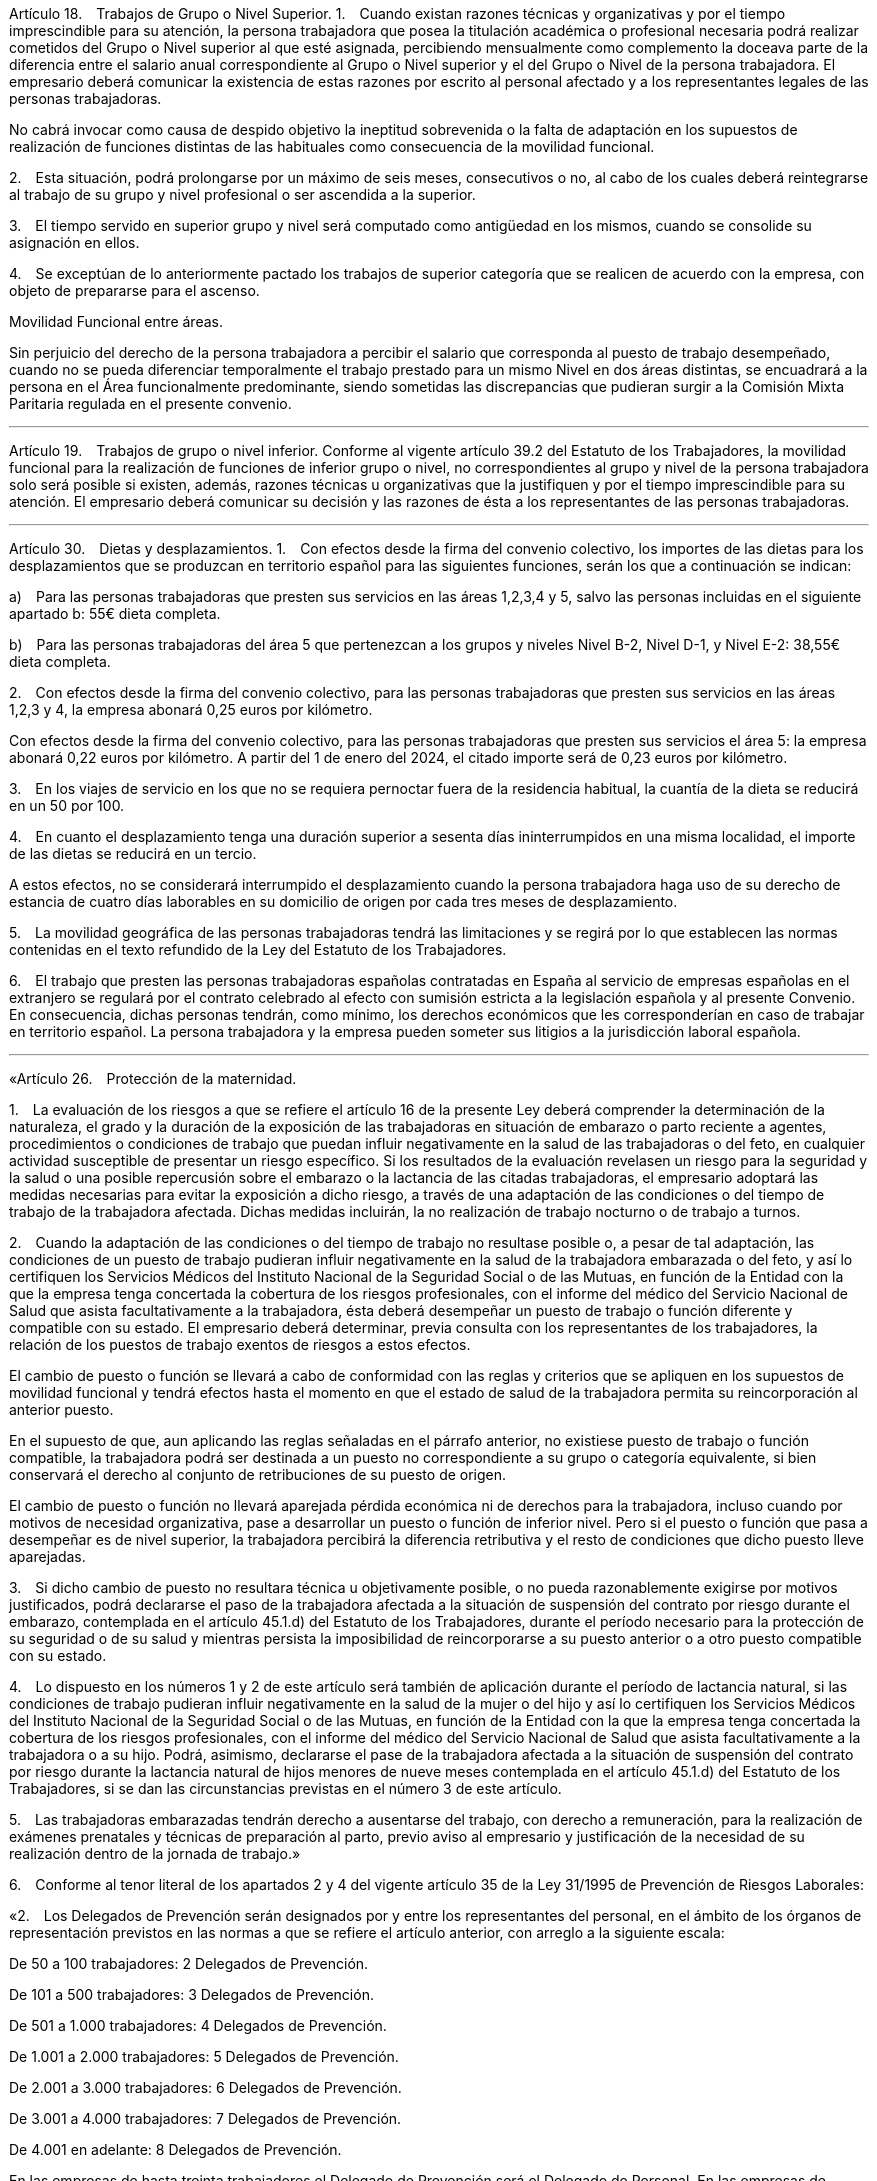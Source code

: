 Artículo 18. Trabajos de Grupo o Nivel Superior.
1. Cuando existan razones técnicas y organizativas y por el tiempo imprescindible para su atención, la persona trabajadora que posea la titulación académica o profesional necesaria podrá realizar cometidos del Grupo o Nivel superior al que esté asignada, percibiendo mensualmente como complemento la doceava parte de la diferencia entre el salario anual correspondiente al Grupo o Nivel superior y el del Grupo o Nivel de la persona trabajadora. El empresario deberá comunicar la existencia de estas razones por escrito al personal afectado y a los representantes legales de las personas trabajadoras.

No cabrá invocar como causa de despido objetivo la ineptitud sobrevenida o la falta de adaptación en los supuestos de realización de funciones distintas de las habituales como consecuencia de la movilidad funcional.

2. Esta situación, podrá prolongarse por un máximo de seis meses, consecutivos o no, al cabo de los cuales deberá reintegrarse al trabajo de su grupo y nivel profesional o ser ascendida a la superior.

3. El tiempo servido en superior grupo y nivel será computado como antigüedad en los mismos, cuando se consolide su asignación en ellos.

4. Se exceptúan de lo anteriormente pactado los trabajos de superior categoría que se realicen de acuerdo con la empresa, con objeto de prepararse para el ascenso.

Movilidad Funcional entre áreas.

Sin perjuicio del derecho de la persona trabajadora a percibir el salario que corresponda al puesto de trabajo desempeñado, cuando no se pueda diferenciar temporalmente el trabajo prestado para un mismo Nivel en dos áreas distintas, se encuadrará a la persona en el Área funcionalmente predominante, siendo sometidas las discrepancias que pudieran surgir a la Comisión Mixta Paritaria regulada en el presente convenio.

___

Artículo 19. Trabajos de grupo o nivel inferior.
Conforme al vigente artículo 39.2 del Estatuto de los Trabajadores, la movilidad funcional para la realización de funciones de inferior grupo o nivel, no correspondientes al grupo y nivel de la persona trabajadora solo será posible si existen, además, razones técnicas u organizativas que la justifiquen y por el tiempo imprescindible para su atención. El empresario deberá comunicar su decisión y las razones de ésta a los representantes de las personas trabajadoras.

___

Artículo 30. Dietas y desplazamientos.
1. Con efectos desde la firma del convenio colectivo, los importes de las dietas para los desplazamientos que se produzcan en territorio español para las siguientes funciones, serán los que a continuación se indican:

a) Para las personas trabajadoras que presten sus servicios en las áreas 1,2,3,4 y 5, salvo las personas incluidas en el siguiente apartado b: 55€ dieta completa.

b) Para las personas trabajadoras del área 5 que pertenezcan a los grupos y niveles Nivel B-2, Nivel D-1, y Nivel E-2: 38,55€ dieta completa.

2. Con efectos desde la firma del convenio colectivo, para las personas trabajadoras que presten sus servicios en las áreas 1,2,3 y 4, la empresa abonará 0,25 euros por kilómetro.

Con efectos desde la firma del convenio colectivo, para las personas trabajadoras que presten sus servicios el área 5: la empresa abonará 0,22 euros por kilómetro. A partir del 1 de enero del 2024, el citado importe será de 0,23 euros por kilómetro.

3. En los viajes de servicio en los que no se requiera pernoctar fuera de la residencia habitual, la cuantía de la dieta se reducirá en un 50 por 100.

4. En cuanto el desplazamiento tenga una duración superior a sesenta días ininterrumpidos en una misma localidad, el importe de las dietas se reducirá en un tercio.

A estos efectos, no se considerará interrumpido el desplazamiento cuando la persona trabajadora haga uso de su derecho de estancia de cuatro días laborables en su domicilio de origen por cada tres meses de desplazamiento.

5. La movilidad geográfica de las personas trabajadoras tendrá las limitaciones y se regirá por lo que establecen las normas contenidas en el texto refundido de la Ley del Estatuto de los Trabajadores.

6. El trabajo que presten las personas trabajadoras españolas contratadas en España al servicio de empresas españolas en el extranjero se regulará por el contrato celebrado al efecto con sumisión estricta a la legislación española y al presente Convenio. En consecuencia, dichas personas tendrán, como mínimo, los derechos económicos que les corresponderían en caso de trabajar en territorio español. La persona trabajadora y la empresa pueden someter sus litigios a la jurisdicción laboral española.

___

«Artículo 26. Protección de la maternidad.

1. La evaluación de los riesgos a que se refiere el artículo 16 de la presente Ley deberá comprender la determinación de la naturaleza, el grado y la duración de la exposición de las trabajadoras en situación de embarazo o parto reciente a agentes, procedimientos o condiciones de trabajo que puedan influir negativamente en la salud de las trabajadoras o del feto, en cualquier actividad susceptible de presentar un riesgo específico. Si los resultados de la evaluación revelasen un riesgo para la seguridad y la salud o una posible repercusión sobre el embarazo o la lactancia de las citadas trabajadoras, el empresario adoptará las medidas necesarias para evitar la exposición a dicho riesgo, a través de una adaptación de las condiciones o del tiempo de trabajo de la trabajadora afectada. Dichas medidas incluirán, la no realización de trabajo nocturno o de trabajo a turnos.

2. Cuando la adaptación de las condiciones o del tiempo de trabajo no resultase posible o, a pesar de tal adaptación, las condiciones de un puesto de trabajo pudieran influir negativamente en la salud de la trabajadora embarazada o del feto, y así lo certifiquen los Servicios Médicos del Instituto Nacional de la Seguridad Social o de las Mutuas, en función de la Entidad con la que la empresa tenga concertada la cobertura de los riesgos profesionales, con el informe del médico del Servicio Nacional de Salud que asista facultativamente a la trabajadora, ésta deberá desempeñar un puesto de trabajo o función diferente y compatible con su estado. El empresario deberá determinar, previa consulta con los representantes de los trabajadores, la relación de los puestos de trabajo exentos de riesgos a estos efectos.

El cambio de puesto o función se llevará a cabo de conformidad con las reglas y criterios que se apliquen en los supuestos de movilidad funcional y tendrá efectos hasta el momento en que el estado de salud de la trabajadora permita su reincorporación al anterior puesto.

En el supuesto de que, aun aplicando las reglas señaladas en el párrafo anterior, no existiese puesto de trabajo o función compatible, la trabajadora podrá ser destinada a un puesto no correspondiente a su grupo o categoría equivalente, si bien conservará el derecho al conjunto de retribuciones de su puesto de origen.

El cambio de puesto o función no llevará aparejada pérdida económica ni de derechos para la trabajadora, incluso cuando por motivos de necesidad organizativa, pase a desarrollar un puesto o función de inferior nivel. Pero si el puesto o función que pasa a desempeñar es de nivel superior, la trabajadora percibirá la diferencia retributiva y el resto de condiciones que dicho puesto lleve aparejadas.

3. Si dicho cambio de puesto no resultara técnica u objetivamente posible, o no pueda razonablemente exigirse por motivos justificados, podrá declararse el paso de la trabajadora afectada a la situación de suspensión del contrato por riesgo durante el embarazo, contemplada en el artículo 45.1.d) del Estatuto de los Trabajadores, durante el período necesario para la protección de su seguridad o de su salud y mientras persista la imposibilidad de reincorporarse a su puesto anterior o a otro puesto compatible con su estado.

4. Lo dispuesto en los números 1 y 2 de este artículo será también de aplicación durante el período de lactancia natural, si las condiciones de trabajo pudieran influir negativamente en la salud de la mujer o del hijo y así lo certifiquen los Servicios Médicos del Instituto Nacional de la Seguridad Social o de las Mutuas, en función de la Entidad con la que la empresa tenga concertada la cobertura de los riesgos profesionales, con el informe del médico del Servicio Nacional de Salud que asista facultativamente a la trabajadora o a su hijo. Podrá, asimismo, declararse el pase de la trabajadora afectada a la situación de suspensión del contrato por riesgo durante la lactancia natural de hijos menores de nueve meses contemplada en el artículo 45.1.d) del Estatuto de los Trabajadores, si se dan las circunstancias previstas en el número 3 de este artículo.

5. Las trabajadoras embarazadas tendrán derecho a ausentarse del trabajo, con derecho a remuneración, para la realización de exámenes prenatales y técnicas de preparación al parto, previo aviso al empresario y justificación de la necesidad de su realización dentro de la jornada de trabajo.»

6. Conforme al tenor literal de los apartados 2 y 4 del vigente artículo 35 de la Ley 31/1995 de Prevención de Riesgos Laborales:

«2. Los Delegados de Prevención serán designados por y entre los representantes del personal, en el ámbito de los órganos de representación previstos en las normas a que se refiere el artículo anterior, con arreglo a la siguiente escala:

De 50 a 100 trabajadores: 2 Delegados de Prevención.

De 101 a 500 trabajadores: 3 Delegados de Prevención.

De 501 a 1.000 trabajadores: 4 Delegados de Prevención.

De 1.001 a 2.000 trabajadores: 5 Delegados de Prevención.

De 2.001 a 3.000 trabajadores: 6 Delegados de Prevención.

De 3.001 a 4.000 trabajadores: 7 Delegados de Prevención.

De 4.001 en adelante: 8 Delegados de Prevención.

En las empresas de hasta treinta trabajadores el Delegado de Prevención será el Delegado de Personal. En las empresas de treinta y uno a cuarenta y nueve trabajadores habrá un Delegado de Prevención que será elegido por y entre los Delegados de Personal.»

«4. No obstante lo dispuesto en el presente artículo, en los convenios colectivos podrán establecerse otros sistemas de designación de los Delegados de Prevención, siempre que se garantice que la facultad de designación corresponde a los representantes del personal o a los propios trabajadores.»